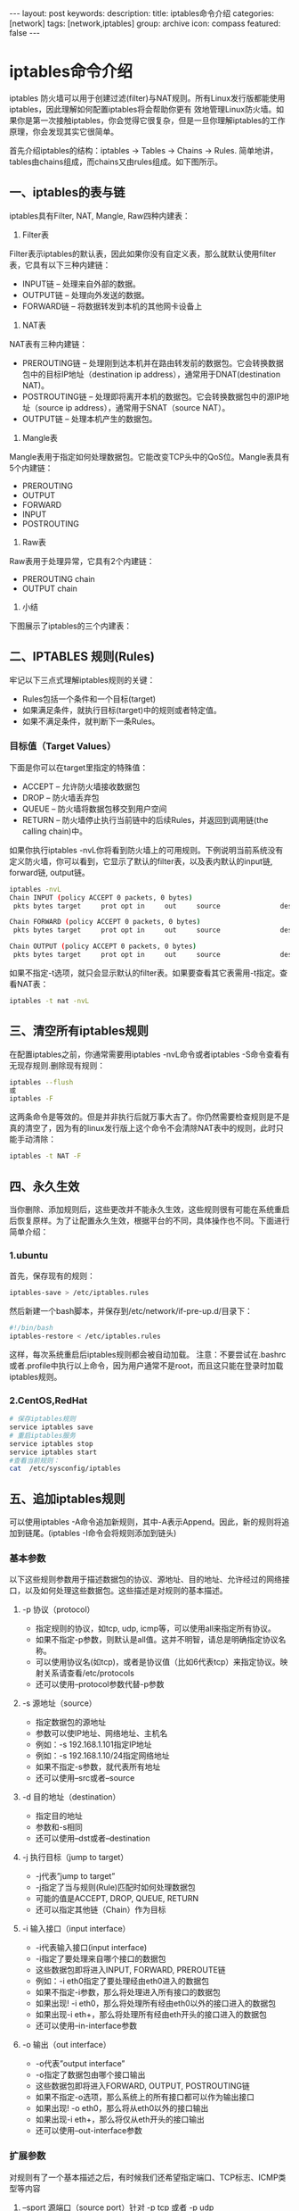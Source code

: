 #+BEGIN_HTML
---
layout: post
keywords: 
description: 
title: iptables命令介绍 
categories: [network]
tags: [network,iptables]
group: archive
icon: compass
featured: false
---
#+END_HTML

* iptables命令介绍
iptables 防火墙可以用于创建过滤(filter)与NAT规则。所有Linux发行版都能使用iptables，因此理解如何配置iptables将会帮助你更有 效地管理Linux防火墙。如果你是第一次接触iptables，你会觉得它很复杂，但是一旦你理解iptables的工作原理，你会发现其实它很简单。

首先介绍iptables的结构：iptables -> Tables -> Chains -> Rules. 简单地讲，tables由chains组成，而chains又由rules组成。如下图所示。

#+BEGIN_HTML
<img src ="/images/2013-10/iptables-table-chain-rule-structure.png>"/>
#+END_HTML
** 一、iptables的表与链
iptables具有Filter, NAT, Mangle, Raw四种内建表：
1. Filter表
Filter表示iptables的默认表，因此如果你没有自定义表，那么就默认使用filter表，它具有以下三种内建链：
+ INPUT链 – 处理来自外部的数据。
+ OUTPUT链 – 处理向外发送的数据。
+ FORWARD链 – 将数据转发到本机的其他网卡设备上
2. NAT表
NAT表有三种内建链：
+ PREROUTING链 – 处理刚到达本机并在路由转发前的数据包。它会转换数据包中的目标IP地址（destination ip address），通常用于DNAT(destination NAT)。
+ POSTROUTING链 – 处理即将离开本机的数据包。它会转换数据包中的源IP地址（source ip address），通常用于SNAT（source NAT）。
+ OUTPUT链 – 处理本机产生的数据包。
3. Mangle表
Mangle表用于指定如何处理数据包。它能改变TCP头中的QoS位。Mangle表具有5个内建链：
+ PREROUTING
+ OUTPUT
+ FORWARD
+ INPUT
+ POSTROUTING
4. Raw表
Raw表用于处理异常，它具有2个内建链：
+ PREROUTING chain
+ OUTPUT chain
5. 小结
下图展示了iptables的三个内建表：

#+BEGIN_HTML
<img src ="/images/2013-10/iptables-filter-nat-mangle-tables.png>"/>
#+END_HTML
** 二、IPTABLES 规则(Rules)
牢记以下三点式理解iptables规则的关键：
+ Rules包括一个条件和一个目标(target)
+ 如果满足条件，就执行目标(target)中的规则或者特定值。
+ 如果不满足条件，就判断下一条Rules。
*** 目标值（Target Values）
下面是你可以在target里指定的特殊值：
+ ACCEPT – 允许防火墙接收数据包
+ DROP – 防火墙丢弃包
+ QUEUE – 防火墙将数据包移交到用户空间
+ RETURN – 防火墙停止执行当前链中的后续Rules，并返回到调用链(the calling chain)中。
如果你执行iptables -nvL你将看到防火墙上的可用规则。下例说明当前系统没有定义防火墙，你可以看到，它显示了默认的filter表，以及表内默认的input链, forward链, output链。
#+BEGIN_SRC sh
iptables -nvL
Chain INPUT (policy ACCEPT 0 packets, 0 bytes)
 pkts bytes target     prot opt in     out     source               destination         

Chain FORWARD (policy ACCEPT 0 packets, 0 bytes)
 pkts bytes target     prot opt in     out     source               destination         

Chain OUTPUT (policy ACCEPT 0 packets, 0 bytes)
 pkts bytes target     prot opt in     out     source               destination         
#+END_SRC
如果不指定-t选项，就只会显示默认的filter表。如果要查看其它表需用-t指定。查看NAT表：
#+BEGIN_SRC sh
iptables -t nat -nvL
#+END_SRC
** 三、清空所有iptables规则
在配置iptables之前，你通常需要用iptables -nvL命令或者iptables -S命令查看有无现存规则.删除现有规则：
#+BEGIN_SRC sh
iptables --flush
或
iptables -F
#+END_SRC
这两条命令是等效的。但是并非执行后就万事大吉了。你仍然需要检查规则是不是真的清空了，因为有的linux发行版上这个命令不会清除NAT表中的规则，此时只能手动清除：
#+BEGIN_SRC sh
iptables -t NAT -F
#+END_SRC
** 四、永久生效
当你删除、添加规则后，这些更改并不能永久生效，这些规则很有可能在系统重启后恢复原样。为了让配置永久生效，根据平台的不同，具体操作也不同。下面进行简单介绍：
*** 1.ubuntu
首先，保存现有的规则：
#+BEGIN_SRC sh
iptables-save > /etc/iptables.rules
#+END_SRC
然后新建一个bash脚本，并保存到/etc/network/if-pre-up.d/目录下：
#+BEGIN_SRC sh
#!/bin/bash
iptables-restore < /etc/iptables.rules
#+END_SRC
这样，每次系统重启后iptables规则都会被自动加载。
注意：不要尝试在.bashrc或者.profile中执行以上命令，因为用户通常不是root，而且这只能在登录时加载iptables规则。
*** 2.CentOS,RedHat
#+BEGIN_SRC sh
# 保存iptables规则
service iptables save
# 重启iptables服务
service iptables stop
service iptables start
#查看当前规则：
cat  /etc/sysconfig/iptables
#+END_SRC
** 五、追加iptables规则
可以使用iptables -A命令追加新规则，其中-A表示Append。因此，新的规则将追加到链尾。(iptables -I命令会将规则添加到链头)
*** 基本参数
以下这些规则参数用于描述数据包的协议、源地址、目的地址、允许经过的网络接口，以及如何处理这些数据包。这些描述是对规则的基本描述。
**** -p 协议（protocol）
+ 指定规则的协议，如tcp, udp, icmp等，可以使用all来指定所有协议。
+ 如果不指定-p参数，则默认是all值。这并不明智，请总是明确指定协议名称。
+ 可以使用协议名(如tcp)，或者是协议值（比如6代表tcp）来指定协议。映射关系请查看/etc/protocols
+ 还可以使用–protocol参数代替-p参数
**** -s 源地址（source）
+ 指定数据包的源地址
+ 参数可以使IP地址、网络地址、主机名
+ 例如：-s 192.168.1.101指定IP地址
+ 例如：-s 192.168.1.10/24指定网络地址
+ 如果不指定-s参数，就代表所有地址
+ 还可以使用–src或者–source
**** -d 目的地址（destination）
+ 指定目的地址
+ 参数和-s相同
+ 还可以使用–dst或者–destination
**** -j 执行目标（jump to target）
+ -j代表”jump to target”
+ -j指定了当与规则(Rule)匹配时如何处理数据包
+ 可能的值是ACCEPT, DROP, QUEUE, RETURN
+ 还可以指定其他链（Chain）作为目标
**** -i 输入接口（input interface）
+ -i代表输入接口(input interface)
+ -i指定了要处理来自哪个接口的数据包
+ 这些数据包即将进入INPUT, FORWARD, PREROUTE链
+ 例如：-i eth0指定了要处理经由eth0进入的数据包
+ 如果不指定-i参数，那么将处理进入所有接口的数据包
+ 如果出现! -i eth0，那么将处理所有经由eth0以外的接口进入的数据包
+ 如果出现-i eth+，那么将处理所有经由eth开头的接口进入的数据包
+ 还可以使用–in-interface参数
**** -o 输出（out interface）
+ -o代表”output interface”
+ -o指定了数据包由哪个接口输出
+ 这些数据包即将进入FORWARD, OUTPUT, POSTROUTING链
+ 如果不指定-o选项，那么系统上的所有接口都可以作为输出接口
+ 如果出现! -o eth0，那么将从eth0以外的接口输出
+ 如果出现-i eth+，那么将仅从eth开头的接口输出
+ 还可以使用–out-interface参数
*** 扩展参数
对规则有了一个基本描述之后，有时候我们还希望指定端口、TCP标志、ICMP类型等内容
**** --sport 源端口（source port）针对 -p tcp 或者 -p udp
+ 缺省情况下，将匹配所有端口
+ 可以指定端口号或者端口名称，例如”–sport 22″与”–sport ssh”。
+ /etc/services文件描述了上述映射关系。
+ 从性能上讲，使用端口号更好
+ 使用冒号可以匹配端口范围，如”–sport 22:100″
+ 还可以使用”–source-port”
**** --dport 目的端口（destination port）针对-p tcp 或者 -p udp
+ 参数和--sport类似
+ 还可以使用”–destination-port”
**** --tcp-flags TCP标志 针对-p tcp
+ 可以指定由逗号分隔的多个参数
+ 有效值可以是：SYN, ACK, FIN, RST, URG, PSH
+ 可以使用ALL或者NONE
**** --icmp-type ICMP类型 针对-p icmp
+ --icmp-type 0 表示Echo Reply
+ --icmp-type 8 表示Echo
** 六、更改默认策略
查看当前规则时可以看到所有的链旁边都有policy ACCEPT标注，这表明当前链的默认策略为ACCEPT。这种情况下，如果没有明确添加DROP规则，那么默认情况下将采用ACCEPT策略进行过滤。

更改链的默认动作：
#+BEGIN_SRC sh
iptables -P FORWARD DROP
#+END_SRC
** 七、检查数据包状态
*** 1.SSH
#+BEGIN_SRC sh
#1.允许接收远程主机的SSH请求
iptables -A INPUT -i eth0 -p tcp --dport 22 -m state --state NEW,ESTABLISHED -j ACCEPT
#2.允许发送本地主机的SSH响应
iptables -A OUTPUT -o eth0 -p tcp --sport 22 -m state --state ESTABLISHED -j ACCEPT
#+END_SRC
+ -m state: 启用状态匹配模块（state matching module）
+ --state: 状态匹配模块的参数。当SSH客户端第一个数据包到达服务器时，状态字段为NEW；建立连接后数据包的状态字段都是ESTABLISHED
+ --sport 22: sshd监听22端口，同时也通过该端口和客户端建立连接、传送数据。因此对于SSH服务器而言，源端口就是22
+ --dport 22: ssh客户端程序可以从本机的随机端口与SSH服务器的22端口建立连接。因此对于SSH客户端而言，目的端口就是22
如果服务器也需要使用SSH连接其他远程主机，则还需要增加以下配置：
#+BEGIN_SRC sh
#1.送出的数据包目的端口为22
iptables -A OUTPUT -o eth0 -p tcp --dport 22 -m state --state NEW,ESTABLISHED -j ACCEPT
#2.接收的数据包源端口为22
iptables -A INPUT -i eth0 -p tcp --sport 22 -m state --state ESTABLISHED -j ACCEPT
#+END_SRC
*** 2.HTTP
HTTP的配置与SSH类似
#+BEGIN_SRC sh
#1.允许接收远程主机的HTTP请求
iptables -A INPUT -i eth0 -p tcp --dport 80 -m state --state NEW,ESTABLISHED -j ACCEPT
#1.允许发送本地主机的HTTP响应
iptables -A OUTPUT -o eth0 -p tcp --sport 80 -m state --state ESTABLISHED -j ACCEPT
#+END_SRC
*** 3.完整配置
#+BEGIN_SRC sh
#1.删除现有规则
iptables -F

#2.配置默认链策略
iptables -P INPUT DROP
iptables -P FORWARD DROP
iptables -P OUTPUT DROP

#3.允许远程主机进行SSH连接
iptables -A INPUT -i eth0 -p tcp --dport 22 -m state --state NEW,ESTABLISHED -j ACCEPT
iptables -A OUTPUT -o eth0 -p tcp --sport 22 -m state --state ESTABLISHED -j ACCEPT

#4.允许本地主机进行SSH连接
iptables -A OUTPUT -o eth0 -p tcp --dport 22 -m state --state NEW,ESTABLISHED -j ACCEPT
iptables -A INPUT -i eth0 -p tcp --sport 22 -m state --state ESTABLISHED -j ACCEPT

#5.允许HTTP请求
iptables -A INPUT -i eth0 -p tcp --dport 80 -m state --state NEW,ESTABLISHED -j ACCEPT
iptables -A OUTPUT -o eth0 -p tcp --sport 80 -m state --state ESTABLISHED -j ACCEPT
#+END_SRC
* 参考资料
[[http://lesca.me/archives/iptables-tutorial-structures-configuratios-examples.html][iptables详细教程]]


[[http://www.thegeekstuff.com/2011/06/iptables-rules-examples/][25 Most Frequently Used Linux IPTables Rules Examples]]
